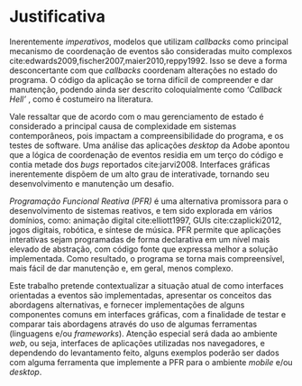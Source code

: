 # -*- ispell-local-dictionary: "portugues"; -*-
* Justificativa
  Inerentemente /imperativos/, modelos que utilizam /callbacks/ como principal
  mecanismo de coordenação de eventos são consideradas muito complexos
  cite:edwards2009,fischer2007,maier2010,reppy1992. Isso se deve a forma
  desconcertante com que /callbacks/ coordenam alterações no estado do programa.
  O código da aplicação se torna difícil de compreender e dar manutenção,
  podendo ainda ser descrito coloquialmente como /‘Callback Hell’/
  \cite[p.~2]{edwards2009}, como é costumeiro na literatura.

  Vale ressaltar que de acordo com \citeonline{moseley2006} o mau gerenciamento
  de estado é considerado a principal causa de complexidade em sistemas
  contemporâneos, pois impactam a compreensibilidade do programa, e os testes de
  software. Uma análise das aplicações /desktop/ da Adobe apontou que a lógica
  de coordenação de eventos residia em um terço do código e contia metade dos
  /bugs/ reportados cite:jarvi2008. Interfaces gráficas inerentemente dispõem de
  um alto grau de interativade, tornando seu desenvolvimento e manutenção um
  desafio.

  /Programação Funcional Reativa (PFR)/ é uma alternativa promissora para o
  desenvolvimento de sistemas reativos, e tem sido explorada em vários domínios,
  como: animação digital cite:elliott1997, GUIs cite:czaplicki2012, jogos
  digitais, robótica, e síntese de música. PFR permite que aplicações
  interativas sejam programadas de forma declarativa em um nível mais elevado de
  abstração, com código fonte que expressa melhor a solução implementada. Como
  resultado, o programa se torna mais compreensível, mais fácil de dar
  manutenção e, em geral, menos complexo.

  Este trabalho pretende contextualizar a situação atual de como interfaces
  orientadas a eventos são implementadas, apresentar os conceitos das abordagens
  alternativas, e fornecer implementações de alguns componentes comuns em
  interfaces gráficas, com a finalidade de testar e comparar tais abordagens
  através do uso de algumas ferramentas (linguagens e/ou /frameworks/). Atenção
  especial será dada ao ambiente /web/, ou seja, interfaces de aplicações
  utilizadas nos navegadores, e dependendo do levantamento feito, alguns
  exemplos poderão ser dados com alguma ferramenta que implemente a PFR para o
  ambiente /mobile/ e/ou /desktop/.

